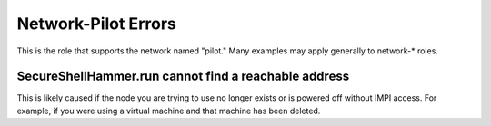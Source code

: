 Network-Pilot Errors
====================

This is the role that supports the network named "pilot."  Many examples may apply generally to network-* roles.

SecureShellHammer.run cannot find a reachable address
~~~~~~~~~~~~~~~~~~~~~~~~~~~~~~~~~~~~~~~~~~~~~~~~~~~~~

This is likely caused if the node you are trying to use no longer exists or is powered off without IMPI access.  For example, if you were using a virtual machine and that machine has been deleted.
